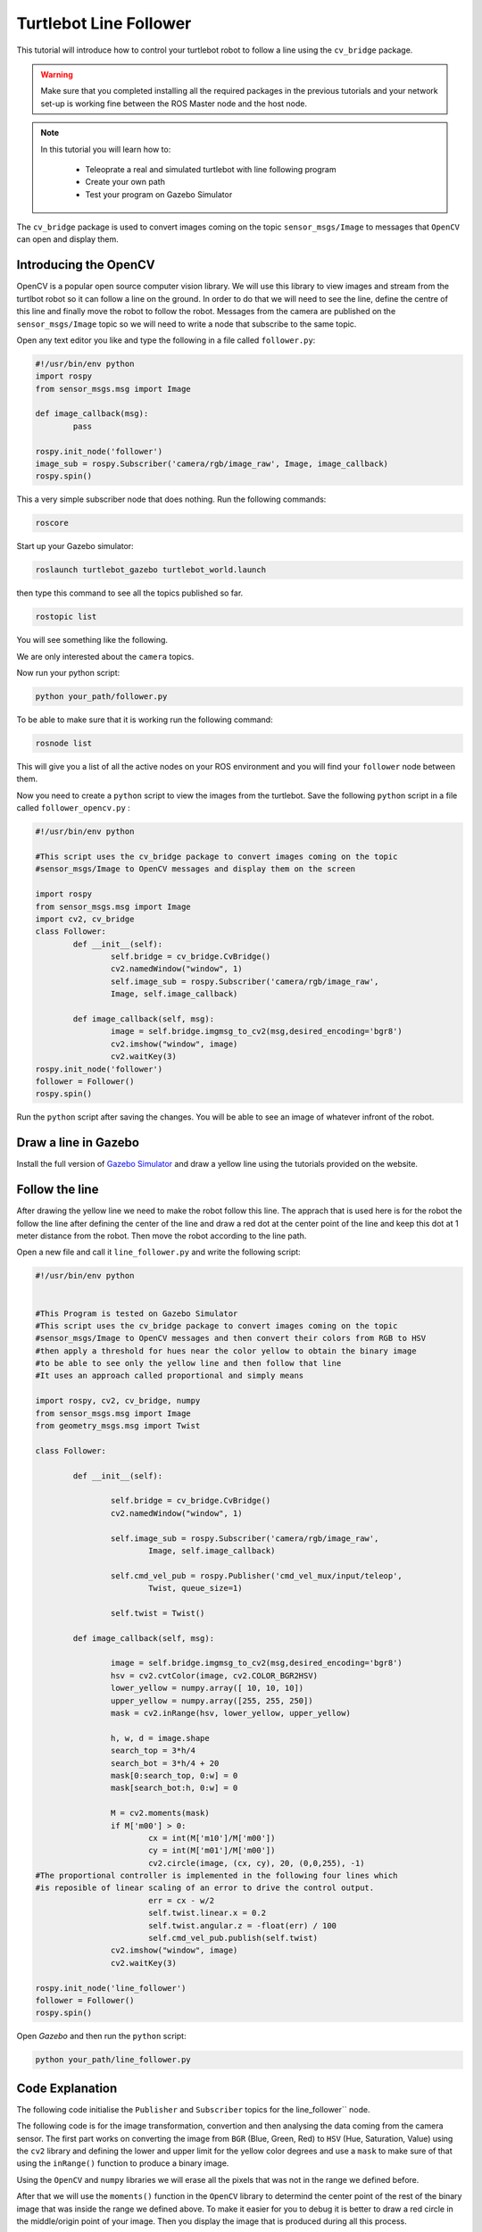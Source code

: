 
.. _line-follower:

=======================
Turtlebot Line Follower
=======================

This tutorial will introduce how to control your turtlebot robot to follow a line using the ``cv_bridge`` package.

.. WARNING::
    Make sure that you completed installing all the required packages in the previous tutorials and your network set-up is working fine between the ROS Master node and the host node.

.. NOTE::

   In this tutorial you will learn how to:

      * Teleoprate a real and simulated turtlebot with line following program
      * Create your own path
      * Test your program on Gazebo Simulator

The ``cv_bridge`` package is used to convert images coming on the topic ``sensor_msgs/Image`` to messages that ``OpenCV`` can open and display them.

Introducing the OpenCV
======================

OpenCV is a popular open source computer vision library. We will use this library to view images and stream from the turtlbot robot so it can follow a line on the ground. In order to do that we will need to see the line, define the centre of this line and finally move the robot to follow the robot.
Messages from the camera are published on the ``sensor_msgs/Image`` topic so we will need to write a node that subscribe to the same topic.

Open any text editor you like and type the following in a file called ``follower.py``:

.. code-block:: python

	#!/usr/bin/env python
	import rospy
	from sensor_msgs.msg import Image

	def image_callback(msg):
		pass

	rospy.init_node('follower')
	image_sub = rospy.Subscriber('camera/rgb/image_raw', Image, image_callback)
	rospy.spin()

This a very simple subscriber node that does nothing. 
Run the following commands:

.. code-block:: bash
	
	roscore
   
Start up your Gazebo simulator:

.. code-block:: bash

	roslaunch turtlebot_gazebo turtlebot_world.launch

then type this command to see all the topics published so far.

.. code-block:: bash

	rostopic list 

You will see something like the following.

.. image:: images/rostopic_list.png
	:align: center
   
We are only interested about the ``camera`` topics.

Now run your python script:

.. code-block:: bash

	python your_path/follower.py

To be able to make sure that it is working run the following command:

.. code-block:: bash

	rosnode list

This will give you a list of all the active nodes on your ROS environment and you will find your ``follower`` node between them.

Now you need to create a ``python`` script to view the images from the turtlebot. Save the following ``python`` script in a file called ``follower_opencv.py`` :

.. code-block:: python
	
	#!/usr/bin/env python

	#This script uses the cv_bridge package to convert images coming on the topic
	#sensor_msgs/Image to OpenCV messages and display them on the screen

	import rospy
	from sensor_msgs.msg import Image
	import cv2, cv_bridge
	class Follower:
		def __init__(self):
			self.bridge = cv_bridge.CvBridge()
			cv2.namedWindow("window", 1)
			self.image_sub = rospy.Subscriber('camera/rgb/image_raw',
			Image, self.image_callback)
	
		def image_callback(self, msg):
			image = self.bridge.imgmsg_to_cv2(msg,desired_encoding='bgr8')
			cv2.imshow("window", image)
			cv2.waitKey(3)
	rospy.init_node('follower')
	follower = Follower()
	rospy.spin()

Run the ``python`` script after saving the changes. You will be able to see an image of whatever infront of the robot.


Draw a line in Gazebo
=====================

Install the full version of `Gazebo Simulator <http://gazebosim.org/download>`_ and draw a yellow line using the tutorials provided on the website. 

Follow the line
===============

After drawing the yellow line we need to make the robot follow this line. The apprach that is used here is for the robot the follow the line after defining the center of the line and draw a red dot at the center point of the line and keep this dot at 1 meter distance from the robot. Then move the robot according to the line path.

Open a new file and call it ``line_follower.py`` and write the following script:

.. code-block:: python

	#!/usr/bin/env python


	#This Program is tested on Gazebo Simulator
	#This script uses the cv_bridge package to convert images coming on the topic
	#sensor_msgs/Image to OpenCV messages and then convert their colors from RGB to HSV
	#then apply a threshold for hues near the color yellow to obtain the binary image 
	#to be able to see only the yellow line and then follow that line
	#It uses an approach called proportional and simply means 

	import rospy, cv2, cv_bridge, numpy
	from sensor_msgs.msg import Image
	from geometry_msgs.msg import Twist

	class Follower:

		def __init__(self):
		
			self.bridge = cv_bridge.CvBridge()
			cv2.namedWindow("window", 1)
		
			self.image_sub = rospy.Subscriber('camera/rgb/image_raw',
				Image, self.image_callback)
		
			self.cmd_vel_pub = rospy.Publisher('cmd_vel_mux/input/teleop',
				Twist, queue_size=1)
		
			self.twist = Twist()

		def image_callback(self, msg):

			image = self.bridge.imgmsg_to_cv2(msg,desired_encoding='bgr8')
			hsv = cv2.cvtColor(image, cv2.COLOR_BGR2HSV)
			lower_yellow = numpy.array([ 10, 10, 10])
			upper_yellow = numpy.array([255, 255, 250])
			mask = cv2.inRange(hsv, lower_yellow, upper_yellow)
		
			h, w, d = image.shape
			search_top = 3*h/4
			search_bot = 3*h/4 + 20
			mask[0:search_top, 0:w] = 0
			mask[search_bot:h, 0:w] = 0

			M = cv2.moments(mask)
			if M['m00'] > 0:
				cx = int(M['m10']/M['m00'])
				cy = int(M['m01']/M['m00'])
				cv2.circle(image, (cx, cy), 20, (0,0,255), -1)
	#The proportional controller is implemented in the following four lines	which
	#is reposible of linear scaling of an error to drive the control output.	
				err = cx - w/2
				self.twist.linear.x = 0.2
				self.twist.angular.z = -float(err) / 100
				self.cmd_vel_pub.publish(self.twist)
			cv2.imshow("window", image)
			cv2.waitKey(3)

	rospy.init_node('line_follower')
	follower = Follower()
	rospy.spin()

Open `Gazebo` and then run the ``python`` script:

.. code-block:: bash
	
	python your_path/line_follower.py

Code Explanation
================

The following code initialise the ``Publisher`` and ``Subscriber`` topics for the line_follower`` node.

.. code-block:: python
   :emphasize-lines: 15
   
   	self.bridge = cv_bridge.CvBridge()
	cv2.namedWindow("window", 1)
		
	self.image_sub = rospy.Subscriber('camera/rgb/image_raw', Image, self.image_callback)
		
	self.cmd_vel_pub = rospy.Publisher('cmd_vel_mux/input/teleop', Twist, queue_size=1)
		
	self.twist = Twist()

The following code is for the image transformation, convertion and then analysing the data coming from the camera sensor. The first part works on converting the image from ``BGR`` (Blue, Green, Red) to ``HSV`` (Hue, Saturation, Value) using the ``cv2`` library and defining the lower and upper limit for the yellow color degrees and use a ``mask`` to make sure of that using the ``inRange()`` function to produce a binary image.  

.. code-block:: python
   :emphasize-lines: 15
   
	def image_callback(self, msg):

		image = self.bridge.imgmsg_to_cv2(msg,desired_encoding='bgr8')
		hsv = cv2.cvtColor(image, cv2.COLOR_BGR2HSV)
		lower_yellow = numpy.array([ 10, 10, 10])
		upper_yellow = numpy.array([255, 255, 250])
		mask = cv2.inRange(hsv, lower_yellow, upper_yellow)
		
Using the ``OpenCV`` and ``numpy`` libraries we will erase all the pixels that was not in the range we defined before.

.. code-block:: python
   :emphasize-lines: 15
   
		h, w, d = image.shape
		search_top = 3*h/4
		search_bot = 3*h/4 + 20
		mask[0:search_top, 0:w] = 0
		mask[search_bot:h, 0:w] = 0

After that we will use the ``moments()`` function in the ``OpenCV`` library to determind the center point of the rest of the binary image that was inside the range we defined above. To make it easier for you to debug it is better to draw a red circle in the middle/origin point of your image. Then you display the image that is produced during all this process. 

.. code-block:: python
   :emphasize-lines: 15

		M = cv2.moments(mask)
		if M['m00'] > 0:
			cx = int(M['m10']/M['m00'])
			cy = int(M['m01']/M['m00'])
			cv2.circle(image, (cx, cy), 20, (0,0,255), -1)
			#The proportional controller is implemented in the following four lines	which is reposible of linear scaling of an error to drive the control output	
			err = cx - w/2
			self.twist.linear.x = 0.2
			self.twist.angular.z = -float(err) / 100
			self.cmd_vel_pub.publish(self.twist)
		cv2.imshow("window", image)
		cv2.waitKey(3)


Test on your Turtlebot
======================

Draw a yellow line on your ground using a colored paper or a ducktape.

.. NOTE::
	Make sure that the color ground's color is different than the yellow color you are using to avoid conflict and ensure good results.

On your master node(turtlebot PC) run the following commands:

.. code-block:: bash
	
	roscore
	roslaunch turtlebot_bringup minimal.launch

on your host node(your PC) run the ``python`` script:

.. code-block:: bash
	
	python your_path/line_follower.py

.. youtube:: qptuCbHESi8